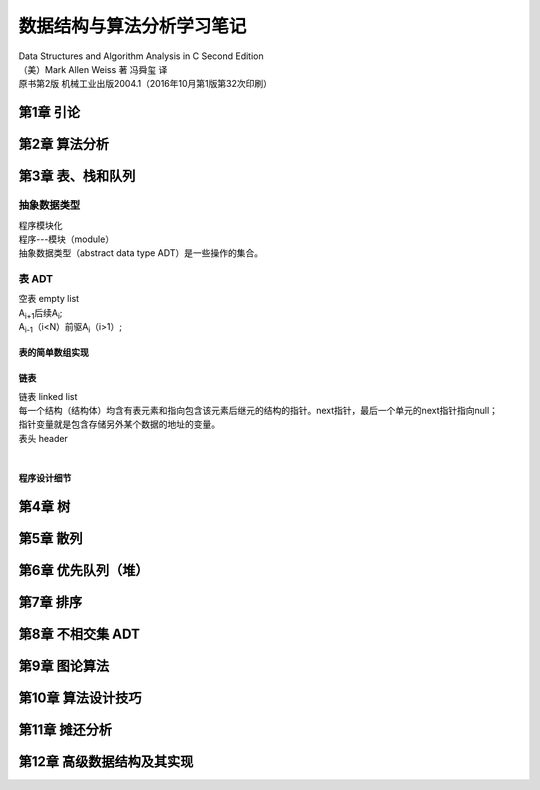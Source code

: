 数据结构与算法分析学习笔记
##########################################
| Data Structures and Algorithm Analysis in C Second Edition
| （美）Mark Allen Weiss 著 冯舜玺 译
| 原书第2版 机械工业出版2004.1（2016年10月第1版第32次印刷）
 


第1章 引论
************************************

第2章 算法分析
************************************

第3章 表、栈和队列
************************************

抽象数据类型
==============================
| 程序模块化
| 程序---模块（module）
| 抽象数据类型（abstract data type ADT）是一些操作的集合。



表 ADT
==============================
| 空表 empty list
| A\ :sub:`i+1`\ 后续A\ :sub:`i`\ ;
| A\ :sub:`i-1`\ （i<N）前驱A\ :sub:`i`\（i>1）;

表的简单数组实现
---------------------------------------

链表
---------------------------------------
| 链表 linked list 
| 每一个结构（结构体）均含有表元素和指向包含该元素后继元的结构的指针。next指针，最后一个单元的next指针指向null；
| 指针变量就是包含存储另外某个数据的地址的变量。
| 表头 header  
| 

程序设计细节
---------------------------------------

第4章 树
************************************

第5章 散列
************************************

第6章 优先队列（堆）
************************************

第7章 排序
************************************

第8章 不相交集 ADT
************************************

第9章 图论算法
************************************



第10章 算法设计技巧
************************************

第11章 摊还分析
************************************

第12章 高级数据结构及其实现
************************************

